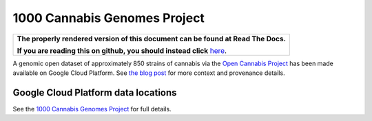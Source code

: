 1000 Cannabis Genomes Project
=============================

.. comment: begin: goto-read-the-docs

.. container:: visible-only-on-github

   +-----------------------------------------------------------------------------------+
   | **The properly rendered version of this document can be found at Read The Docs.** |
   |                                                                                   |
   | **If you are reading this on github, you should instead click** `here`__.         |
   +-----------------------------------------------------------------------------------+

.. _RenderedVersion: http://googlegenomics.readthedocs.org/en/latest/use_cases/discover_public_data/1000_cannabis_genomes.html

__ RenderedVersion_

.. comment: end: goto-read-the-docs

A genomic open dataset of approximately 850 strains of cannabis via the `Open Cannabis Project <http://opencannabisproject.org/>`_ has been made available on Google Cloud Platform.  See `the blog post <https://medium.com/google-cloud/dna-sequencing-of-1000-cannabis-strains-publicly-available-in-google-bigquery-a33430d63998>`_ for more context and provenance details.

Google Cloud Platform data locations
------------------------------------

See the `1000 Cannabis Genomes Project <https://cloud.google.com/bigquery/public-data/1000-cannabis>`_ for full details.


